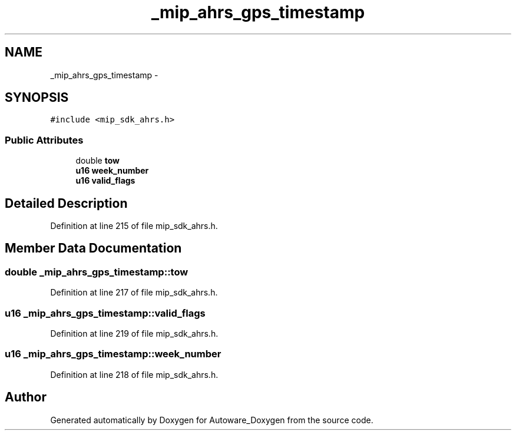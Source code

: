 .TH "_mip_ahrs_gps_timestamp" 3 "Fri May 22 2020" "Autoware_Doxygen" \" -*- nroff -*-
.ad l
.nh
.SH NAME
_mip_ahrs_gps_timestamp \- 
.SH SYNOPSIS
.br
.PP
.PP
\fC#include <mip_sdk_ahrs\&.h>\fP
.SS "Public Attributes"

.in +1c
.ti -1c
.RI "double \fBtow\fP"
.br
.ti -1c
.RI "\fBu16\fP \fBweek_number\fP"
.br
.ti -1c
.RI "\fBu16\fP \fBvalid_flags\fP"
.br
.in -1c
.SH "Detailed Description"
.PP 
Definition at line 215 of file mip_sdk_ahrs\&.h\&.
.SH "Member Data Documentation"
.PP 
.SS "double _mip_ahrs_gps_timestamp::tow"

.PP
Definition at line 217 of file mip_sdk_ahrs\&.h\&.
.SS "\fBu16\fP _mip_ahrs_gps_timestamp::valid_flags"

.PP
Definition at line 219 of file mip_sdk_ahrs\&.h\&.
.SS "\fBu16\fP _mip_ahrs_gps_timestamp::week_number"

.PP
Definition at line 218 of file mip_sdk_ahrs\&.h\&.

.SH "Author"
.PP 
Generated automatically by Doxygen for Autoware_Doxygen from the source code\&.

